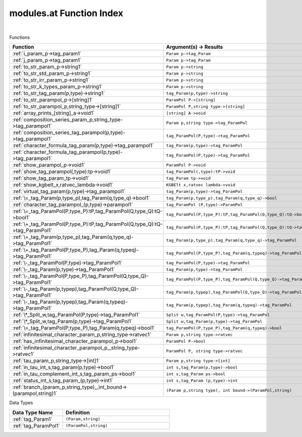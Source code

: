 .. _modules.at_index:

modules.at Function Index
=======================================================
|



Functions

.. list-table::
   :widths: 10 20
   :header-rows: 1

   * - Function
     - Argument(s) -> Results
   * - :ref:`i_param_p->tag_param1`
     - ``Param p->tag_Param``
   * - :ref:`j_param_p->tag_param1`
     - ``Param p->tag_Param``
   * - :ref:`to_str_param_p->string1`
     - ``Param p->string``
   * - :ref:`to_str_std_param_p->string1`
     - ``Param p->string``
   * - :ref:`to_str_irr_param_p->string1`
     - ``Param p->string``
   * - :ref:`to_str_k_types_param_p->string1`
     - ``Param p->string``
   * - :ref:`to_str_tag_param(p,type)->string1`
     - ``tag_Param(p,type)->string``
   * - :ref:`to_str_parampol_p->[string]1`
     - ``ParamPol P->[string]``
   * - :ref:`to_str_parampol_p,string_type->[string]1`
     - ``ParamPol P,string type->[string]``
   * - :ref:`array_prints_[string]_a->void1`
     - ``[string] A->void``
   * - :ref:`composition_series_param_p,string_type->tag_parampol1`
     - ``Param p,string type->tag_ParamPol``
   * - :ref:`composition_series_tag_parampol(p,type)->tag_parampol1`
     - ``tag_ParamPol(P,type)->tag_ParamPol``
   * - :ref:`character_formula_tag_param(p,type)->tag_parampol1`
     - ``tag_Param(p,type)->tag_ParamPol``
   * - :ref:`character_formula_tag_parampol(p,type)->tag_parampol1`
     - ``tag_ParamPol(P,type)->tag_ParamPol``
   * - :ref:`show_parampol_p->void1`
     - ``ParamPol P->void``
   * - :ref:`show_tag_parampol(,type):tp->void1`
     - ``tag_ParamPol(,type):tP->void``
   * - :ref:`show_tag_param_tp->void1`
     - ``tag_Param tp->void``
   * - :ref:`show_kgbelt_x,ratvec_lambda->void1`
     - ``KGBElt x,ratvec lambda->void``
   * - :ref:`virtual_tag_param(p,type)->tag_parampol1`
     - ``tag_Param(p,type)->tag_ParamPol``
   * - :ref:`\=_tag_Param(p,type_p),tag_Param(q,type_q)->bool1`
     - ``tag_Param(p,type_p),tag_Param(q,type_q)->bool``
   * - :ref:`character_tag_parampol_(p,type)->parampol1`
     - ``tag_ParamPol (P,type)->ParamPol``
   * - :ref:`\=_tag_ParamPol(P,type_P):tP,tag_ParamPol(Q,type_Q):tQ->bool1`
     - ``tag_ParamPol(P,type_P):tP,tag_ParamPol(Q,type_Q):tQ->bool``
   * - :ref:`\+_tag_ParamPol(P,type_P):tP,tag_ParamPol(Q,type_Q):tQ->tag_ParamPol1`
     - ``tag_ParamPol(P,type_P):tP,tag_ParamPol(Q,type_Q):tQ->tag_ParamPol``
   * - :ref:`\+_tag_Param(p,type_p),tag_Param(q,type_q)->tag_ParamPol1`
     - ``tag_Param(p,type_p),tag_Param(q,type_q)->tag_ParamPol``
   * - :ref:`\+_tag_ParamPol(P,type_P),tag_Param(q,typeq)->tag_ParamPol1`
     - ``tag_ParamPol(P,type_P),tag_Param(q,typeq)->tag_ParamPol``
   * - :ref:`\-_tag_ParamPol(P,type)->tag_ParamPol1`
     - ``tag_ParamPol(P,type)->tag_ParamPol``
   * - :ref:`\-_tag_Param(p,type)->tag_ParamPol1`
     - ``tag_Param(p,type)->tag_ParamPol``
   * - :ref:`\-_tag_ParamPol(P,type_P),tag_ParamPol(Q,type_Q)->tag_ParamPol1`
     - ``tag_ParamPol(P,type_P),tag_ParamPol(Q,type_Q)->tag_ParamPol``
   * - :ref:`\-_tag_Param(p,typep),tag_ParamPol(Q,type_Q)->tag_ParamPol1`
     - ``tag_Param(p,typep),tag_ParamPol(Q,type_Q)->tag_ParamPol``
   * - :ref:`\-_tag_Param(p,typep),tag_Param(q,typeq)->tag_ParamPol1`
     - ``tag_Param(p,typep),tag_Param(q,typeq)->tag_ParamPol``
   * - :ref:`\*_Split_w,tag_ParamPol(P,type)->tag_ParamPol1`
     - ``Split w,tag_ParamPol(P,type)->tag_ParamPol``
   * - :ref:`\*_Split_w,tag_Param(p,type)->tag_ParamPol1`
     - ``Split w,tag_Param(p,type)->tag_ParamPol``
   * - :ref:`\=_tag_ParamPol(P,type_P),tag_Param(q,typeq)->bool1`
     - ``tag_ParamPol(P,type_P),tag_Param(q,typeq)->bool``
   * - :ref:`infinitesimal_character_param_p,string_type->ratvec1`
     - ``Param p,string type->ratvec``
   * - :ref:`has_infinitesimal_character_parampol_p->bool1`
     - ``ParamPol P->bool``
   * - :ref:`infinitesimal_character_parampol_p,_string_type->ratvec1`
     - ``ParamPol P, string type->ratvec``
   * - :ref:`tau_param_p,string_type->[int]1`
     - ``Param p,string type->[int]``
   * - :ref:`in_tau_int_s,tag_param(p,type)->bool1`
     - ``int s,tag_Param(p,type)->bool``
   * - :ref:`in_tau_complement_int_s,tag_param_ps->bool1`
     - ``int s,tag_Param ps->bool``
   * - :ref:`status_int_s,tag_param_(p,type)->int1`
     - ``int s,tag_Param (p,type)->int``
   * - :ref:`branch_(param_p,string_type),_int_bound->(parampol,string)1`
     - ``(Param p,string type), int bound->(ParamPol,string)``


Data Types

.. list-table::
   :widths: 10 20
   :header-rows: 1

   * - Data Type Name
     - Definition
   * - :ref:`tag_Param1`
     - ``(Param,string)``
   * - :ref:`tag_ParamPol1`
     - ``(ParamPol,string)``
